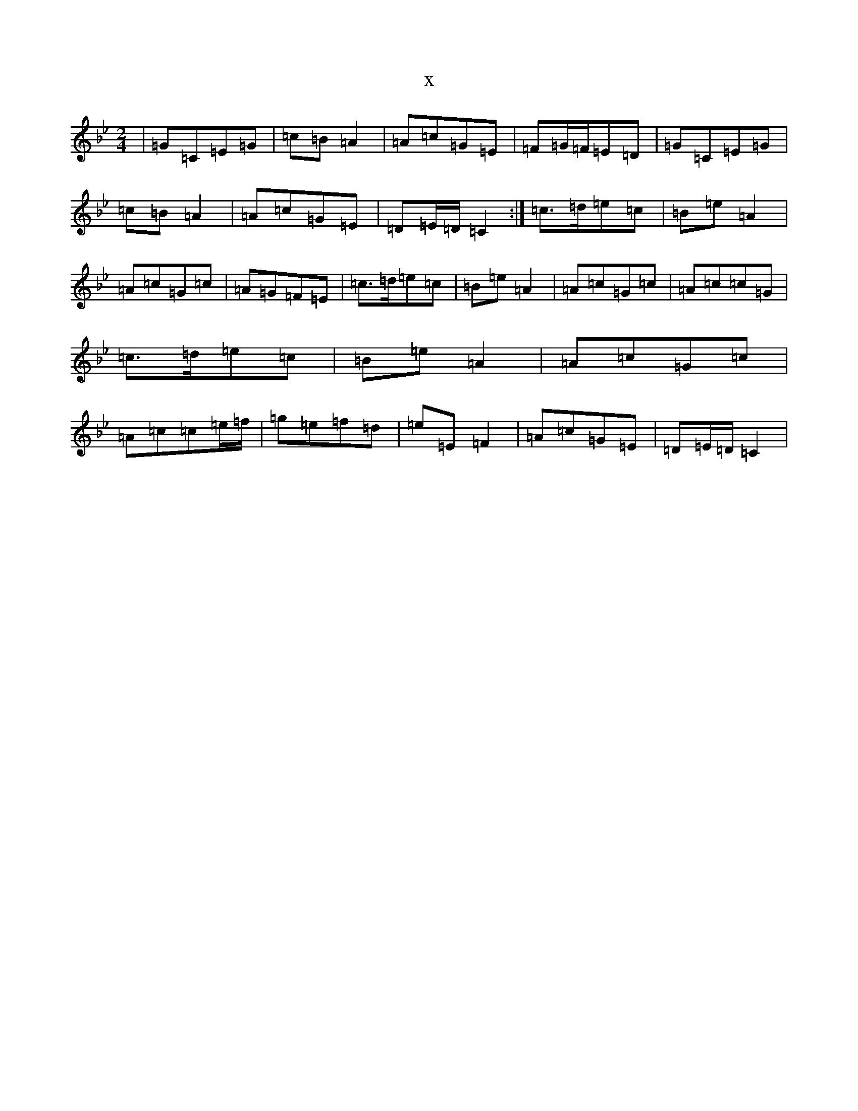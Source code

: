 X:6220
T:x
L:1/8
M:2/4
K: C Dorian
|=G=C=E=G|=c=B=A2|=A=c=G=E|=F=G/2=F/2=E=D|=G=C=E=G|=c=B=A2|=A=c=G=E|=D=E/2=D/2=C2:|=c>=d=e=c|=B=e=A2|=A=c=G=c|=A=G=F=E|=c>=d=e=c|=B=e=A2|=A=c=G=c|=A=c=c=G|=c>=d=e=c|=B=e=A2|=A=c=G=c|=A=c=c=e/2=f/2|=g=e=f=d|=e=E=F2|=A=c=G=E|=D=E/2=D/2=C2|